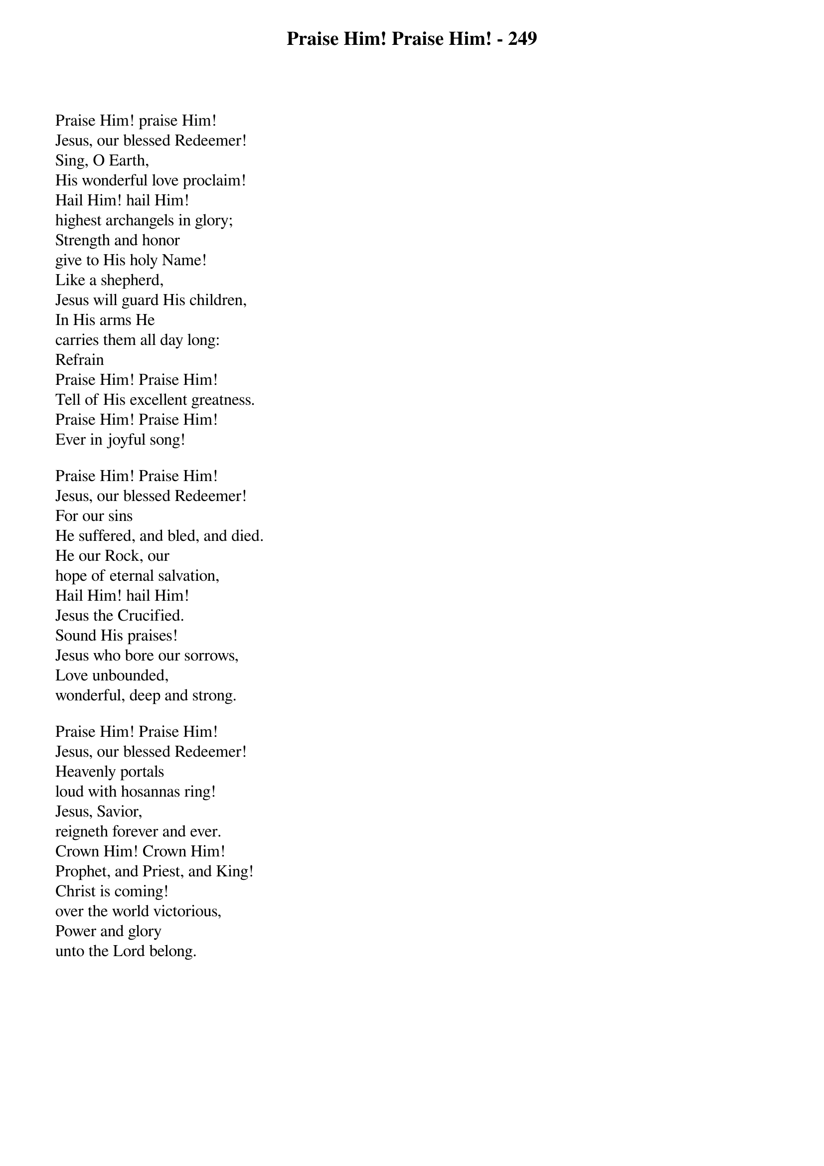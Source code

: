 {title: Praise Him! Praise Him! - 249}

{start_of_verse}
Praise Him! praise Him!
Jesus, our blessed Redeemer!
Sing, O Earth,
His wonderful love proclaim!
Hail Him! hail Him!
highest archangels in glory;
Strength and honor
give to His holy Name!
Like a shepherd,
Jesus will guard His children,
In His arms He
carries them all day long:
Refrain
Praise Him! Praise Him!
Tell of His excellent greatness.
Praise Him! Praise Him!
Ever in joyful song!
{end_of_verse}

{start_of_verse}
Praise Him! Praise Him!
Jesus, our blessed Redeemer!
For our sins
He suffered, and bled, and died.
He our Rock, our
hope of eternal salvation,
Hail Him! hail Him!
Jesus the Crucified.
Sound His praises!
Jesus who bore our sorrows,
Love unbounded,
wonderful, deep and strong.
{end_of_verse}

{start_of_verse}
Praise Him! Praise Him!
Jesus, our blessed Redeemer!
Heavenly portals
loud with hosannas ring!
Jesus, Savior,
reigneth forever and ever.
Crown Him! Crown Him!
Prophet, and Priest, and King!
Christ is coming!
over the world victorious,
Power and glory
unto the Lord belong.
{end_of_verse}
